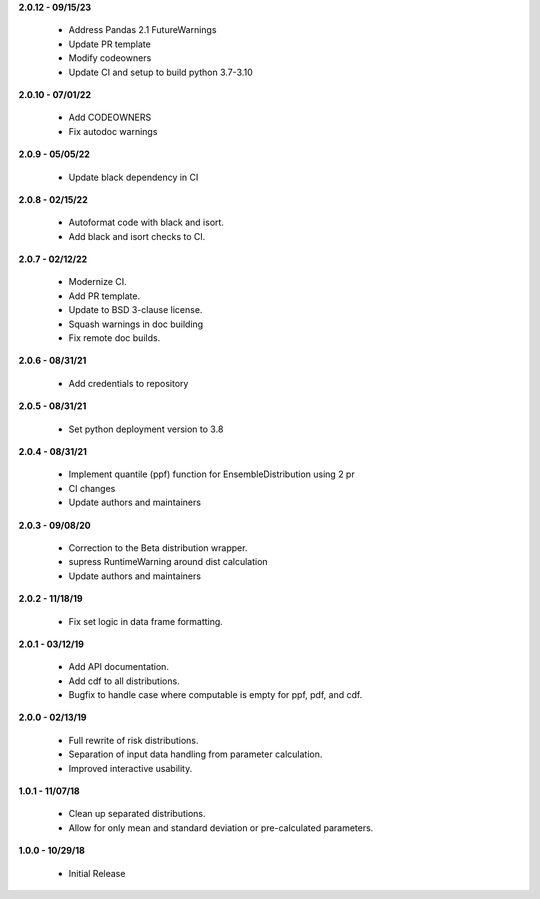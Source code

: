 **2.0.12 - 09/15/23**

 - Address Pandas 2.1 FutureWarnings

 - Update PR template
 - Modify codeowners
 - Update CI and setup to build python 3.7-3.10

**2.0.10 - 07/01/22**

 - Add CODEOWNERS
 - Fix autodoc warnings

**2.0.9 - 05/05/22**

 - Update black dependency in CI

**2.0.8 - 02/15/22**

 - Autoformat code with black and isort.
 - Add black and isort checks to CI.

**2.0.7 - 02/12/22**

 - Modernize CI.
 - Add PR template.
 - Update to BSD 3-clause license.
 - Squash warnings in doc building
 - Fix remote doc builds.

**2.0.6 - 08/31/21**

 - Add credentials to repository 
 
**2.0.5 - 08/31/21**

 - Set python deployment version to 3.8 
 
**2.0.4 - 08/31/21**

 - Implement quantile (ppf) function for EnsembleDistribution using 2 pr
 - CI changes
 - Update authors and maintainers

**2.0.3 - 09/08/20**

 - Correction to the Beta distribution wrapper.
 - supress RuntimeWarning around dist calculation
 - Update authors and maintainers

**2.0.2 - 11/18/19**

 - Fix set logic in data frame formatting.

**2.0.1 - 03/12/19**

 - Add API documentation.
 - Add cdf to all distributions.
 - Bugfix to handle case where computable is empty for ppf, pdf, and cdf.

**2.0.0 - 02/13/19**

 - Full rewrite of risk distributions.
 - Separation of input data handling from parameter calculation.
 - Improved interactive usability.

**1.0.1 - 11/07/18**

 - Clean up separated distributions.
 - Allow for only mean and standard deviation or pre-calculated parameters.

**1.0.0 - 10/29/18**

 - Initial Release

